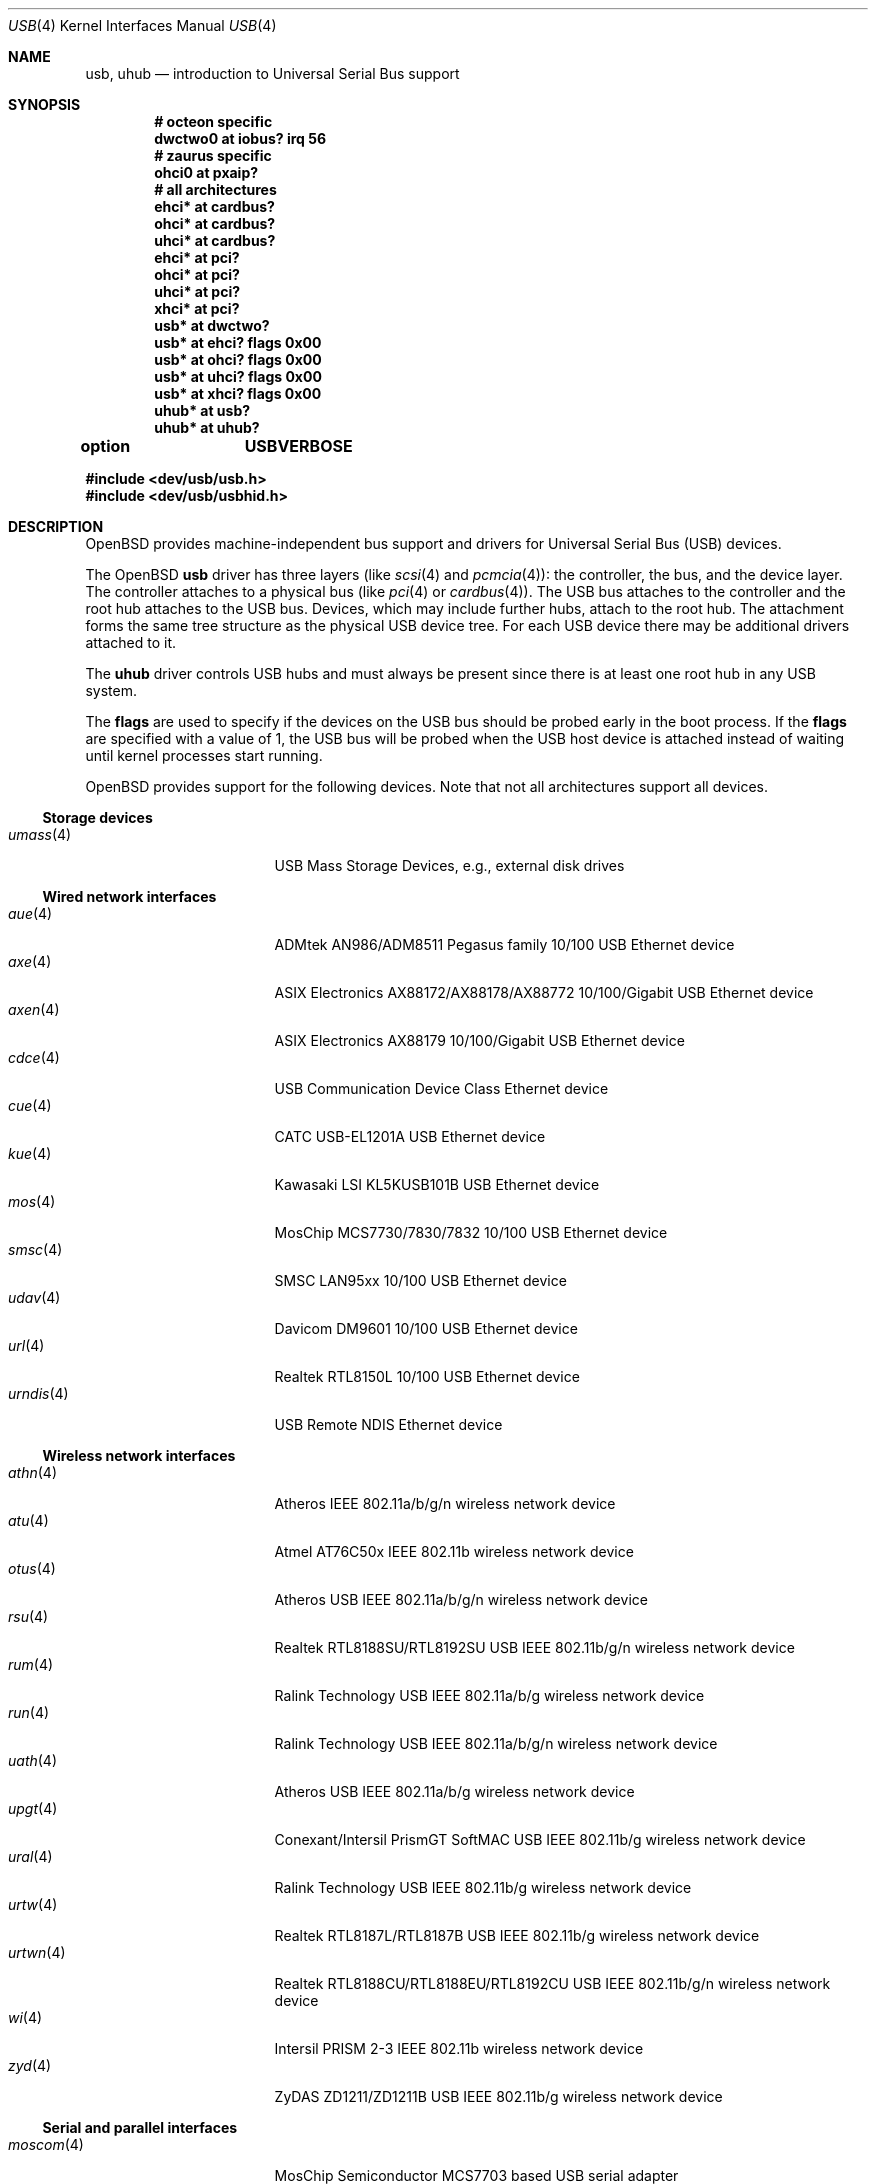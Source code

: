 .\"	$OpenBSD: usb.4,v 1.177 2016/06/15 19:39:34 gerhard Exp $
.\"	$NetBSD: usb.4,v 1.15 1999/07/29 14:20:32 augustss Exp $
.\"
.\" Copyright (c) 1999 The NetBSD Foundation, Inc.
.\" All rights reserved.
.\"
.\" This code is derived from software contributed to The NetBSD Foundation
.\" by Lennart Augustsson.
.\"
.\" Redistribution and use in source and binary forms, with or without
.\" modification, are permitted provided that the following conditions
.\" are met:
.\" 1. Redistributions of source code must retain the above copyright
.\"    notice, this list of conditions and the following disclaimer.
.\" 2. Redistributions in binary form must reproduce the above copyright
.\"    notice, this list of conditions and the following disclaimer in the
.\"    documentation and/or other materials provided with the distribution.
.\"
.\" THIS SOFTWARE IS PROVIDED BY THE NETBSD FOUNDATION, INC. AND CONTRIBUTORS
.\" ``AS IS'' AND ANY EXPRESS OR IMPLIED WARRANTIES, INCLUDING, BUT NOT LIMITED
.\" TO, THE IMPLIED WARRANTIES OF MERCHANTABILITY AND FITNESS FOR A PARTICULAR
.\" PURPOSE ARE DISCLAIMED.  IN NO EVENT SHALL THE FOUNDATION OR CONTRIBUTORS
.\" BE LIABLE FOR ANY DIRECT, INDIRECT, INCIDENTAL, SPECIAL, EXEMPLARY, OR
.\" CONSEQUENTIAL DAMAGES (INCLUDING, BUT NOT LIMITED TO, PROCUREMENT OF
.\" SUBSTITUTE GOODS OR SERVICES; LOSS OF USE, DATA, OR PROFITS; OR BUSINESS
.\" INTERRUPTION) HOWEVER CAUSED AND ON ANY THEORY OF LIABILITY, WHETHER IN
.\" CONTRACT, STRICT LIABILITY, OR TORT (INCLUDING NEGLIGENCE OR OTHERWISE)
.\" ARISING IN ANY WAY OUT OF THE USE OF THIS SOFTWARE, EVEN IF ADVISED OF THE
.\" POSSIBILITY OF SUCH DAMAGE.
.\"
.Dd $Mdocdate: June 15 2016 $
.Dt USB 4
.Os
.Sh NAME
.Nm usb ,
.Nm uhub
.Nd introduction to Universal Serial Bus support
.Sh SYNOPSIS
.Cd "# octeon specific"
.Cd "dwctwo0 at iobus? irq 56"
.Cd "# zaurus specific"
.Cd "ohci0   at pxaip?"
.Cd "# all architectures"
.Cd "ehci*   at cardbus?"
.Cd "ohci*   at cardbus?"
.Cd "uhci*   at cardbus?"
.Cd "ehci*   at pci?"
.Cd "ohci*   at pci?"
.Cd "uhci*   at pci?"
.Cd "xhci*   at pci?"
.Cd "usb*    at dwctwo?"
.Cd "usb*    at ehci? flags 0x00"
.Cd "usb*    at ohci? flags 0x00"
.Cd "usb*    at uhci? flags 0x00"
.Cd "usb*    at xhci? flags 0x00"
.Cd "uhub*   at usb?"
.Cd "uhub*   at uhub?"
.Pp
.Cd option	USBVERBOSE
.Pp
.In dev/usb/usb.h
.In dev/usb/usbhid.h
.Sh DESCRIPTION
.Ox
provides machine-independent bus support and drivers for Universal Serial Bus
.Pq Tn USB
devices.
.Pp
The
.Ox
.Nm
driver has three layers (like
.Xr scsi 4
and
.Xr pcmcia 4 ) :
the controller, the bus, and the device layer.
The controller attaches to a physical bus (like
.Xr pci 4
or
.Xr cardbus 4 ) .
The
.Tn USB
bus attaches to the controller and the root hub attaches to the
.Tn USB
bus.
Devices, which may include further hubs, attach to the root hub.
The attachment forms the same tree structure as the physical
.Tn USB
device tree.
For each
.Tn USB
device there may be additional drivers attached to it.
.Pp
The
.Cm uhub
driver controls
.Tn USB
hubs and must always be present since there is at least one root hub in any
.Tn USB
system.
.Pp
The
.Cm flags
are used to specify if the devices on the
.Tn USB
bus should be probed
early in the boot process.
If the
.Cm flags
are specified with a value of 1, the
.Tn USB
bus will be probed when the
.Tn USB
host device is attached instead of waiting
until kernel processes start running.
.Pp
.Ox
provides support for the following devices.
Note that not all architectures support all devices.
.Ss Storage devices
.Bl -tag -width 12n -offset ind -compact
.It Xr umass 4
.Tn USB
Mass Storage Devices, e.g., external disk drives
.El
.Ss Wired network interfaces
.Bl -tag -width 12n -offset ind -compact
.It Xr aue 4
ADMtek AN986/ADM8511 Pegasus family 10/100 USB Ethernet device
.It Xr axe 4
ASIX Electronics AX88172/AX88178/AX88772 10/100/Gigabit USB Ethernet device
.It Xr axen 4
ASIX Electronics AX88179 10/100/Gigabit USB Ethernet device
.It Xr cdce 4
USB Communication Device Class Ethernet device
.It Xr cue 4
CATC USB-EL1201A USB Ethernet device
.It Xr kue 4
Kawasaki LSI KL5KUSB101B USB Ethernet device
.It Xr mos 4
MosChip MCS7730/7830/7832 10/100 USB Ethernet device
.It Xr smsc 4
SMSC LAN95xx 10/100 USB Ethernet device
.It Xr udav 4
Davicom DM9601 10/100 USB Ethernet device
.It Xr url 4
Realtek RTL8150L 10/100 USB Ethernet device
.It Xr urndis 4
USB Remote NDIS Ethernet device
.El
.Ss Wireless network interfaces
.Bl -tag -width 12n -offset ind -compact
.It Xr athn 4
Atheros IEEE 802.11a/b/g/n wireless network device
.It Xr atu 4
Atmel AT76C50x IEEE 802.11b wireless network device
.It Xr otus 4
Atheros USB IEEE 802.11a/b/g/n wireless network device
.It Xr rsu 4
Realtek RTL8188SU/RTL8192SU USB IEEE 802.11b/g/n wireless network device
.It Xr rum 4
Ralink Technology USB IEEE 802.11a/b/g wireless network device
.It Xr run 4
Ralink Technology USB IEEE 802.11a/b/g/n wireless network device
.It Xr uath 4
Atheros USB IEEE 802.11a/b/g wireless network device
.It Xr upgt 4
Conexant/Intersil PrismGT SoftMAC USB IEEE 802.11b/g wireless network device
.It Xr ural 4
Ralink Technology USB IEEE 802.11b/g wireless network device
.It Xr urtw 4
Realtek RTL8187L/RTL8187B USB IEEE 802.11b/g wireless network device
.It Xr urtwn 4
Realtek RTL8188CU/RTL8188EU/RTL8192CU USB IEEE 802.11b/g/n wireless network device
.It Xr wi 4
Intersil PRISM 2-3 IEEE 802.11b wireless network device
.It Xr zyd 4
ZyDAS ZD1211/ZD1211B USB IEEE 802.11b/g wireless network device
.El
.Ss Serial and parallel interfaces
.Bl -tag -width 12n -offset ind -compact
.It Xr moscom 4
MosChip Semiconductor MCS7703 based USB serial adapter
.It Xr uark 4
Arkmicro Technologies ARK3116 based USB serial adapter
.It Xr ubsa 4
Belkin USB serial adapter
.It Xr uchcom 4
WinChipHead CH341/340 based USB serial adapter
.It Xr ucom 4
USB tty support
.It Xr ucycom 4
Cypress microcontroller based USB serial adapter
.It Xr uftdi 4
FTDI USB serial adapter
.It Xr uipaq 4
iPAQ USB units
.It Xr ulpt 4
USB printer support
.It Xr umcs 4
MosChip Semiconductor based USB multiport serial adapter
.It Xr umct 4
MCT USB-RS232 USB serial adapter
.It Xr umodem 4
USB modem support
.It Xr umsm 4
Qualcomm MSM modem device
.It Xr uplcom 4
Prolific PL-2303 USB serial adapter
.It Xr uscom 4
simple USB serial adapters
.It Xr uslcom 4
Silicon Laboratories CP210x based USB serial adapter
.It Xr uslhcom 4
Silicon Laboratories CP2110 based USB serial adapter
.It Xr uticom 4
Texas Instruments TUSB3410 USB serial adapter
.It Xr uvisor 4
USB Handspring Visor
.It Xr uvscom 4
SUNTAC Slipper U VS-10U USB serial adapter
.El
.Ss Audio devices
.Bl -tag -width 12n -offset ind -compact
.It Xr uaudio 4
USB audio devices
.It Xr umidi 4
USB MIDI devices
.El
.Ss Video devices
.Bl -tag -width 12n -offset ind -compact
.It Xr udl 4
DisplayLink DL-120 / DL-160 USB display devices
.It Xr utvfu 4
USB Fushicai USBTV007 audio/video capture device
.It Xr uvideo 4
USB video devices
.El
.Ss Time receiver devices
.Bl -tag -width 12n -offset ind -compact
.It Xr udcf 4
Gude ADS Expert mouseCLOCK USB timedelta sensor
.It Xr umbg 4
Meinberg Funkuhren USB5131 timedelta sensor
.El
.Ss Radio receiver devices
.Bl -tag -width 12n -offset ind -compact
.It Xr udsbr 4
D-Link DSB-R100 USB radio device
.El
.Ss Human Interface Devices
.Bl -tag -width 12n -offset ind -compact
.It Xr ubcmtp 4
Broadcom trackpad mouse
.It Xr uhid 4
Generic driver for Human Interface Devices
.It Xr uhidev 4
Base driver for all Human Interface Devices
.It Xr ukbd 4
.Tn USB
keyboards that follow the boot protocol
.It Xr ums 4
.Tn USB
HID mouse, touchscreen and digitiser devices
.It Xr uoaklux 4
Toradex OAK USB illuminance sensor
.It Xr uoakrh 4
Toradex OAK USB temperature and relative humidity sensor
.It Xr uoakv 4
Toradex OAK USB +/-10V 8channel ADC interface
.It Xr upd 4
USB Power Devices sensor
.It Xr uthum 4
TEMPer HID thermometer and hygrometer
.It Xr utpms 4
Apple touchpad mouse
.It Xr utrh 4
USBRH temperature and humidity sensor
.It Xr utwitch 4
YUREX USB twitch/jiggle of knee sensor
.El
.Ss WAN network devices
.Bl -tag -width 12n -offset ind -compact
.It Xr umb 4
USB Mobile Broadband Interface Model (MBIM)
.El
.Ss Miscellaneous devices
.Bl -tag -width 12n -offset ind -compact
.It Xr ualea 4
Araneus Alea II USB TRNG
.It Xr uberry 4
Research In Motion BlackBerry
.It Xr ugen 4
USB generic device support
.It Xr ugl 4
Genesys Logic based host-to-host adapters
.It Xr ugold 4
TEMPer gold HID thermometer and hygrometer
.It Xr uonerng 4
Moonbase Otago OneRNG TRNG
.It Xr uow 4
Maxim/Dallas DS2490 USB 1-Wire adapter
.It Xr upl 4
Prolific based host-to-host adapters
.It Xr usps 4
USPS composite AC power and temperature sensor
.It Xr uts 4
USB touchscreen support
.El
.Sh INTRODUCTION TO USB
There are different versions of the
.Tn USB
which provide different speeds.
.Tn USB
3 can operate up to 5.0Gb/s.
.Tn USB
2 operates at 480Mb/s, while
.Tn USB
versions 1 and 1.1 operate at 12 Mb/s and 1.5 Mb/s for low speed devices.
Each
.Tn USB
has a host controller that is the master of the bus;
all other devices on the bus only speak when spoken to.
.Pp
There can be up to 127 devices (apart from the host controller)
on a bus, each with its own address.
The addresses are assigned
dynamically by the host when each device is attached to the bus.
.Pp
Within each device there can be up to 16 endpoints.
Each endpoint
is individually addressed and the addresses are static.
Each of these endpoints will communicate in one of four different modes:
control, isochronous, bulk, or interrupt.
A device always has at least one endpoint.
This is a control endpoint at address 0
and is used to give commands to the device and extract basic data,
such as descriptors, from the device.
Each endpoint, except the control endpoint, is unidirectional.
.Pp
The endpoints in a device are grouped into interfaces.
An interface is a logical unit within a device; e.g.,
a compound device with both a keyboard and a trackball would present
one interface for each.
An interface can sometimes be set into different modes,
called alternate settings, which affects how it operates.
Different alternate settings can have different endpoints
within it.
.Pp
A device may operate in different configurations.
Depending on the
configuration the device may present different sets of endpoints
and interfaces.
.Pp
Each device located on a hub has several
.Xr config 8
locators:
.Pp
.Bl -tag -width configuration -compact
.It Cd port
Number of the port on closest upstream hub.
.It Cd configuration
Configuration the device must be in for this driver to attach.
This locator does not set the configuration; it is iterated by the bus
enumeration.
.It Cd interface
Interface number within a device that an interface driver attaches to.
.It Cd vendor
16-bit vendor ID of the device.
.It Cd product
16-bit product ID of the device.
.It Cd release
16-bit release (revision) number of the device.
.El
.Pp
The first locator can be used to pin down a particular device
according to its physical position in the device tree.
The last three locators can be used to pin down a particular
device according to what device it actually is.
.Pp
The bus enumeration of the
.Tn USB
bus proceeds in several steps:
.Bl -enum
.It
Any device-specific driver can attach to the device.
.It
If none is found, any device class specific driver can attach.
.It
If none is found, all configurations are iterated over.
For each configuration all the interfaces are iterated over and interface
drivers can attach.
If any interface driver attached in a certain
configuration, the iteration over configurations is stopped.
.It
If still no drivers have been found, the generic
.Tn USB
driver can attach.
.El
.Sh USB CONTROLLER INTERFACE
Use the following to get access to the
.Tn USB
specific structures and defines:
.Bd -literal -offset indent
#include <dev/usb/usb.h>
.Ed
.Pp
The
.Pa /dev/usbN
device can be opened and a few operations can be performed on it.
The
.Xr poll 2
system call will say that I/O is possible on the controller device when a
.Tn USB
device has been connected or disconnected to the bus.
.Pp
The following
.Xr ioctl 2
commands are supported on the controller device:
.Bl -tag -width xxxxxx
.It Dv USB_DEVICEINFO (struct usb_device_info *)
This command can be used to retrieve some information about a device
on the bus.
The
.Va udi_addr
field should be filled before the call and the other fields will
be filled by information about the device on that address.
Should no such device exist, an error is reported.
.Bd -literal
#define USB_MAX_DEVNAMES 4
#define USB_MAX_DEVNAMELEN 16
struct usb_device_info {
	u_int8_t	udi_bus;
	u_int8_t	udi_addr;	/* device address */
	char		udi_product[USB_MAX_STRING_LEN];
	char		udi_vendor[USB_MAX_STRING_LEN];
	char		udi_release[8];
	u_int16_t	udi_productNo;
	u_int16_t	udi_vendorNo;
	u_int16_t	udi_releaseNo;
	u_int8_t	udi_class;
	u_int8_t	udi_subclass;
	u_int8_t	udi_protocol;
	u_int8_t	udi_config;
	u_int8_t	udi_speed;
#define USB_SPEED_LOW  1
#define USB_SPEED_FULL 2
#define USB_SPEED_HIGH 3
	int		udi_power;	/* power consumption */
	int		udi_nports;
	char		udi_devnames[USB_MAX_DEVNAMES]
			    [USB_MAX_DEVNAMELEN];
	u_int8_t	udi_ports[16];	/* hub only */
#define USB_PORT_ENABLED 0xff
#define USB_PORT_SUSPENDED 0xfe
#define USB_PORT_POWERED 0xfd
#define USB_PORT_DISABLED 0xfc
	char		udi_serial[USB_MAX_STRING_LEN];
};
.Ed
.Pp
The
.Va udi_bus
field contains the device unit number of the device.
.Pp
The
.Va udi_product ,
.Va udi_vendor ,
and
.Va udi_release
fields contain self-explanatory descriptions of the device.
The
.Va udi_productNo ,
.Va udi_vendorNo ,
and
.Va udi_releaseNo
fields contain numeric identifiers for the device.
.Pp
The
.Va udi_class
and
.Va udi_subclass
fields contain the device class and subclass.
.Pp
The
.Va udi_config
field shows the current configuration of the device.
.Pp
The
.Va udi_protocol
field contains the device protocol as given from the device.
.Pp
The
.Va udi_speed
field
contains the speed of the device.
.Pp
The
.Va udi_power
field shows the power consumption in milli-amps drawn at 5 volts
or is zero if the device is self powered.
.Pp
The
.Va udi_devnames
field contains the names and instance numbers of the device drivers
for the devices attached to this device.
.Pp
If the device is a hub, the
.Va udi_nports
field is non-zero and the
.Va udi_ports
field contains the addresses of the connected devices.
If no device is connected to a port, one of the
.Dv USB_PORT_*
values indicates its status.
.It Dv USB_DEVICESTATS (struct usb_device_stats *)
This command retrieves statistics about the controller.
.Bd -unfilled
struct usb_device_stats {
	u_long	uds_requests[4];
};
.Ed
.Pp
The
.Va uds_requests
field is indexed by the transfer kind, i.e.\&
.Dv UE_* ,
and indicates how many transfers of each kind have been completed
by the controller.
.It Dv USB_DEVICE_GET_DDESC (struct usb_device_ddesc *)
This command can be used to retrieve the device descriptor
of a device on the bus.
The
.Va udd_addr
field needs to be filled with the bus device address:
.Bd -literal
struct usb_device_ddesc {
	u_int8_t	udd_bus;
	u_int8_t	udd_addr;	/* device address */
	usb_device_descriptor_t udd_desc;
};
.Ed
.Pp
The
.Va udd_bus
field contains the device unit number.
.Pp
The
.Va udd_desc
field contains the device descriptor structure.
.It Dv USB_DEVICE_GET_CDESC (struct usb_device_cdesc *)
This command can be used to retrieve the configuration descriptor for the
given configuration of a device on the bus.
The
.Va udc_addr
field needs to be filled with the bus device address.
The
.Va udc_config_index
field needs to be filled with the configuration index for the
relevant configuration descriptor.
For convenience the current configuration can be specified by
.Dv USB_CURRENT_CONFIG_INDEX :
.Bd -literal
struct usb_device_cdesc {
	u_int8_t	udc_bus;
	u_int8_t	udc_addr;	/* device address */
	int		udc_config_index;
	usb_config_descriptor_t udc_desc;
};
.Ed
.Pp
The
.Va udc_bus
field contains the device unit number.
.Pp
The
.Va udc_desc
field contains the configuration descriptor structure.
.It Dv USB_DEVICE_GET_FDESC (struct usb_device_fdesc *)
This command can be used to retrieve all descriptors for the
given configuration of a device on the bus.
The
.Va udf_addr
field needs to be filled with the bus device address.
The
.Va udf_config_index
field needs to be filled with the configuration index for the
relevant configuration descriptor.
For convenience the current configuration can be specified by
.Dv USB_CURRENT_CONFIG_INDEX .
The
.Va udf_data
field needs to point to a memory area of the size given in the
.Va udf_size
field.
The proper size can be determined by first issuing a
.Dv USB_DEVICE_GET_CDESC
command and inspecting the
.Va wTotalLength
field:
.Bd -literal
struct usb_device_fdesc {
	u_int8_t	 udf_bus;
	u_int8_t	 udf_addr;	/* device address */
	int		 udf_config_index;
	u_int		 udf_size;
	u_char		*udf_data;
};
.Ed
.Pp
The
.Va udf_bus
field contains the device unit number.
.Pp
The
.Va udf_data
field contains all descriptors.
.It Dv USB_REQUEST (struct usb_ctl_request *)
This command can be used to execute arbitrary requests on the control pipe.
This is
.Em DANGEROUS
and should be used with great care since it
can destroy the bus integrity.
.Pp
The
.Vt usb_ctl_request
structure has the following definition:
.Bd -literal
typedef struct {
        uByte           bmRequestType;
        uByte           bRequest;
        uWord           wValue;
        uWord           wIndex;
        uWord           wLength;
} __packed usb_device_request_t;

struct usb_ctl_request {
	int	ucr_addr;
	usb_device_request_t ucr_request;
	void	*ucr_data;
	int	ucr_flags;
#define USBD_SHORT_XFER_OK 0x04	/* allow short reads */
	int	ucr_actlen;	/* actual length transferred */
};
.Ed
.Pp
The
.Va ucr_addr
field identifies the device on which to perform the request.
The
.Va ucr_request
field identifies parameters of the request, such as length and type.
The
.Va ucr_data
field contains the location where data will be read from or written to.
The
.Va ucr_flags
field specifies options for the request, and the
.Va ucr_actlen
field contains the actual length transferred as the result of the request.
.El
.Pp
The include file
.In dev/usb/usb.h
contains definitions for the types used by the various
.Xr ioctl 2
calls.
The naming convention of the fields for the various
.Tn USB
descriptors exactly follows the naming in the
.Tn USB
specification.
Byte sized fields can be accessed directly, but word (16-bit)
sized fields must be accessed by the
.Fn UGETW field
and
.Fn USETW field value
macros and double word (32-bit) sized fields must be accessed by the
.Fn UGETDW field
and
.Fn USETDW field value
macros to handle byte order and alignment properly.
.Pp
The include file
.In dev/usb/usbhid.h
similarly contains the definitions for
Human Interface Devices
.Pq Tn HID .
.Sh SEE ALSO
.Xr usbhidaction 1 ,
.Xr usbhidctl 1 ,
.Xr ioctl 2 ,
.Xr dwctwo 4 ,
.Xr ehci 4 ,
.Xr ohci 4 ,
.Xr uhci 4 ,
.Xr xhci 4 ,
.Xr config 8 ,
.Xr usbdevs 8
.Pp
The
.Tn USB
specifications can be found at
.Lk http://www.usb.org/developers/docs/
.Sh HISTORY
The
.Nm
driver
appeared in
.Ox 2.6 .
